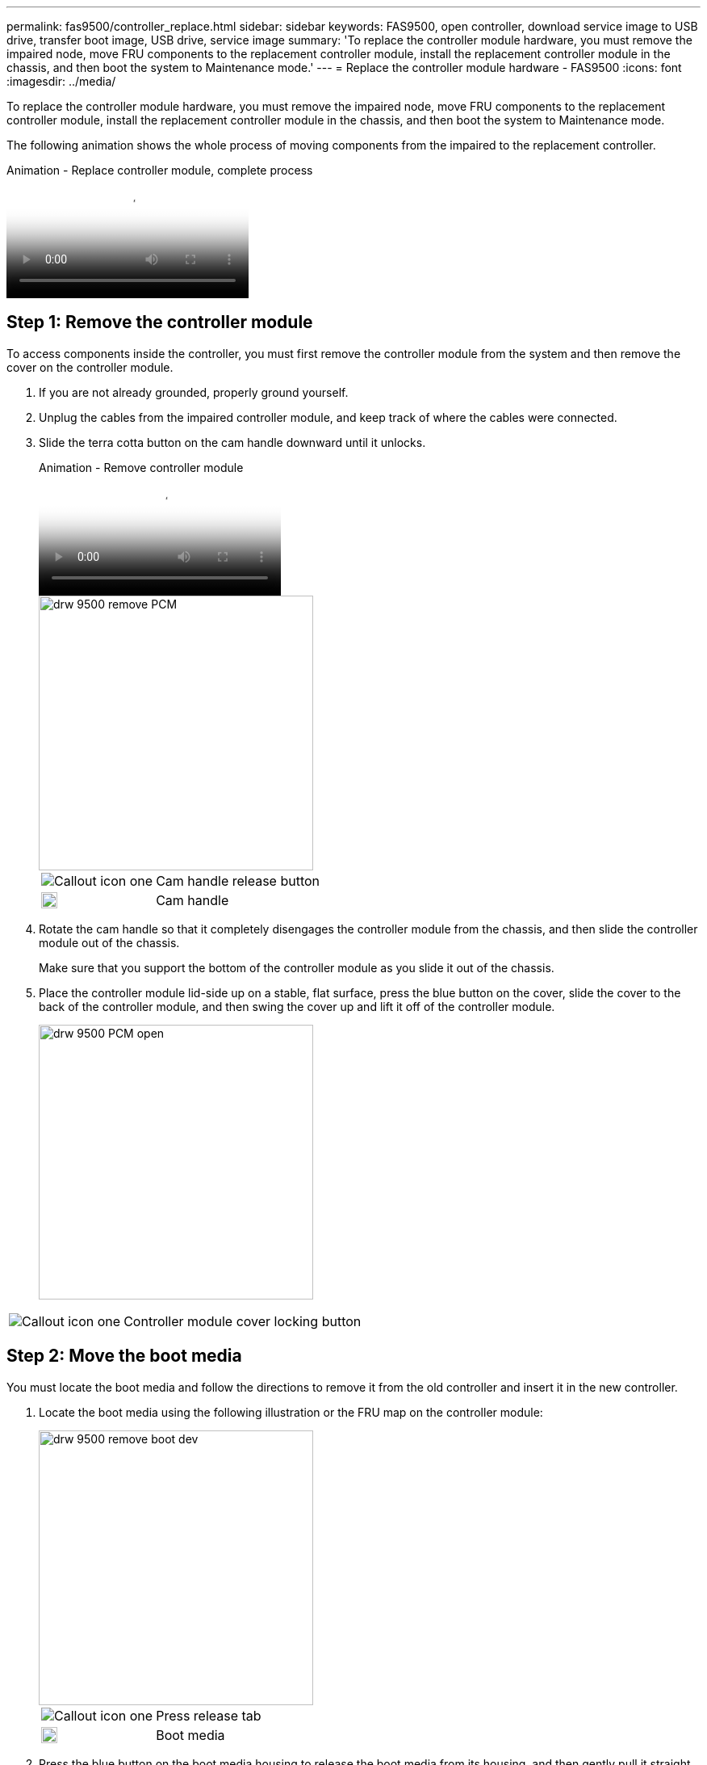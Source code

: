 ---
permalink: fas9500/controller_replace.html
sidebar: sidebar
keywords: FAS9500, open controller, download service image to USB drive, transfer boot image, USB drive, service image
summary: 'To replace the controller module hardware, you must remove the impaired node, move FRU components to the replacement controller module, install the replacement controller module in the chassis, and then boot the system to Maintenance mode.'
---
= Replace the controller module hardware - FAS9500
:icons: font
:imagesdir: ../media/

[.lead]
To replace the controller module hardware, you must remove the impaired node, move FRU components to the replacement controller module, install the replacement controller module in the chassis, and then boot the system to Maintenance mode.

The following animation shows the whole process of moving components from the impaired to the replacement controller.

video::dc8d4acb-e061-45dd-8a0e-ae78004b6974[panopto, title="Animation - Replace controller module, complete process"]

== Step 1: Remove the controller module

To access components inside the controller, you must first remove the controller module from the system and then remove the cover on the controller module.

. If you are not already grounded, properly ground yourself.
. Unplug the cables from the impaired controller module, and keep track of where the cables were connected.
. Slide the terra cotta button on the cam handle downward until it unlocks.
+
video::5e029a19-8acc-4fa1-be5d-ae78004b365a[panopto, title="Animation - Remove controller module"]
+
image::../media/drw_9500_remove_PCM.svg[width=340px]
+

[cols="20%,80%"]
|===
a|
image::../media/legend_icon_01.png[Callout icon one]
a|
Cam handle release button
a|
image::../media/legend_icon_02.svg[width=20px]
a|
Cam handle

|===


. Rotate the cam handle so that it completely disengages the controller module from the chassis, and then slide the controller module out of the chassis.
+
Make sure that you support the bottom of the controller module as you slide it out of the chassis.

. Place the controller module lid-side up on a stable, flat surface, press the blue button on the cover, slide the cover to the back of the controller module, and then swing the cover up and lift it off of the controller module.
+

image::../media/drw_9500_PCM_open.svg[width=340px]

[cols="20%,80%"]
|===
a|
image::../media/legend_icon_01.png[Callout icon one]
 a|
Controller module cover locking button

|===

== Step 2: Move the boot media

You must locate the boot media and follow the directions to remove it from the old controller and insert it in the new controller.

. Locate the boot media using the following illustration or the FRU map on the controller module:

+

image::../media/drw_9500_remove_boot_dev.svg[width=340px]
+

[cols="20%,80%"]
|===
a|
image::../media/legend_icon_01.png[Callout icon one]
a|
Press release tab
a|
image::../media/legend_icon_02.svg[width=20px]
a|
Boot media

|===
+

. Press the blue button on the boot media housing to release the boot media from its housing, and then gently pull it straight out of the boot media socket.
+

NOTE: Do not twist or pull the boot media straight up, because this could damage the socket or the boot media.

. Move the boot media to the new controller module, align the edges of the boot media with the socket housing, and then gently push it into the socket.
. Check the boot media to make sure that it is seated squarely and completely in the socket.
+
If necessary, remove the boot media and reseat it into the socket.

. Push the boot media down to engage the locking button on the boot media housing.

== Step 3: Move the system DIMMs

To move the DIMMs, locate and move them from the old controller into the replacement controller and follow the specific sequence of steps.

NOTE: The VER2 controller has fewer DIMM sockets. There is no reduction in the number of DIMMs supported or change in the DIMM socket numbering. When moving the DIMMs to the new controller module, install the DIMMs into the same socket number/location as the impaired controller module.  See the FRU map diagram on the VER2 controller module for DIMM socket locations.

. If you are not already grounded, properly ground yourself.
. Locate the DIMMs on your controller module.
. Note the orientation of the DIMM in the socket so that you can insert the DIMM in the replacement controller module in the proper orientation.
. Eject the DIMM from its slot by slowly pushing apart the two DIMM ejector tabs on either side of the DIMM, and then slide the DIMM out of the slot.
+
IMPORTANT: Carefully hold the DIMM by the edges to avoid pressure on the components on the DIMM circuit board.

+

image::../media/drw_9500_replace_PCM_dimms.svg[width=340px]

+
[cols="20%,80%"]
|===
a|
image::../media/legend_icon_01.png[Callout icon one]
 a|
DIMM ejector tabs
a|
image::../media/legend_icon_02.svg[width=20px]
a|
DIMM

|===

. Locate the slot where you are installing the DIMM.
. Make sure that the DIMM ejector tabs on the connector are in the open position, and then insert the DIMM squarely into the slot.
+
The DIMM fits tightly in the slot, but should go in easily. If not, realign the DIMM with the slot and reinsert it.
+
IMPORTANT: Visually inspect the DIMM to verify that it is evenly aligned and fully inserted into the slot.

. Insert the DIMM squarely into the slot.
+
The DIMM fits tightly in the slot, but should go in easily. If not, realign the DIMM with the slot and reinsert it.
+
IMPORTANT: Visually inspect the DIMM to verify that it is evenly aligned and fully inserted into the slot.

. Push carefully, but firmly, on the top edge of the DIMM until the ejector tabs snap into place over the notches at the ends of the DIMM.
. Repeat these steps for the remaining DIMMs.

== Step 4: Install the controller

After you install the components into the replacement controller module, you must install the replacement controller module into the system chassis and boot the operating system.

For HA pairs with two controller modules in the same chassis, the sequence in which you install the controller module is especially important because it attempts to reboot as soon as you completely seat it in the chassis.

NOTE: The system might update system firmware when it boots. Do not abort this process. The procedure requires you to interrupt the boot process, which you can typically do at any time after prompted to do so. However, if the system updates the system firmware when it boots, you must wait until after the update is complete before interrupting the boot process.

. If you are not already grounded, properly ground yourself.
. If you have not already done so, replace the cover on the controller module.
. Align the end of the controller module with the opening in the chassis, and then gently push the controller module halfway into the system.
+
video::f2aa14b4-0d95-4109-b410-ae78004b35c9[panopto, title="Animation - Install controller module"]
+
image::../media/drw_9500_remove_PCM_source.svg[width=340px]
+

[cols="20%,80%"]
|===
a|
image::../media/legend_icon_01.png[Callout icon one]
 a|
Cam handle release button
a|
image::../media/legend_icon_02.svg[width=20px]
a|
Cam handle
|===

+
NOTE: Do not completely insert the controller module in the chassis until instructed to do so.

. Cable the management and console ports only, so that you can access the system to perform the tasks in the following sections.
+
NOTE: You will connect the rest of the cables to the controller module later in this procedure.

. Complete the reinstallation of the controller module:
 .. If you have not already done so, reinstall the cable management device.
 .. Firmly push the controller module into the chassis until it meets the midplane and is fully seated.
+
IMPORTANT: Do not use excessive force when sliding the controller module into the chassis to avoid damaging the connectors.
+
The controller module begins to boot as soon as it is fully seated in the chassis. Be prepared to interrupt the boot process.

 .. Rotate the controller module cam handle to the locked position.

 .. Interrupt the boot process by pressing `Ctrl-C` when you see Press Ctrl-C for Boot Menu.

.. Select the option to boot to LOADER.
